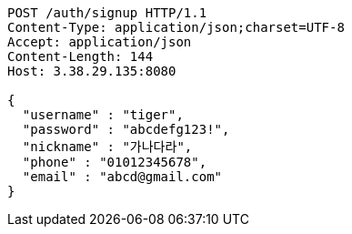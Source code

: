 [source,http,options="nowrap"]
----
POST /auth/signup HTTP/1.1
Content-Type: application/json;charset=UTF-8
Accept: application/json
Content-Length: 144
Host: 3.38.29.135:8080

{
  "username" : "tiger",
  "password" : "abcdefg123!",
  "nickname" : "가나다라",
  "phone" : "01012345678",
  "email" : "abcd@gmail.com"
}
----